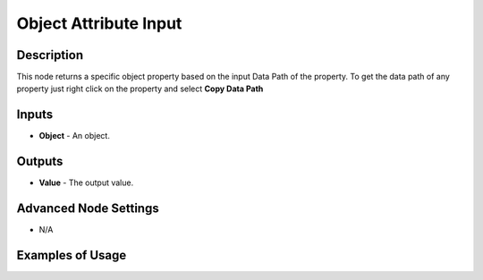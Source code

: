Object Attribute Input
======================

Description
-----------
This node returns a specific object property based on the input Data Path of the property.
To get the data path of any property just right click on the property and select **Copy Data Path**

.. image:: images/object_attribute_input_node.png
   :width: 160pt

Inputs
------

- **Object** - An object.

Outputs
-------

- **Value** - The output value.

Advanced Node Settings
----------------------

- N/A

Examples of Usage
-----------------

.. image:: gifs/object_attribute_input_node_example.gif
